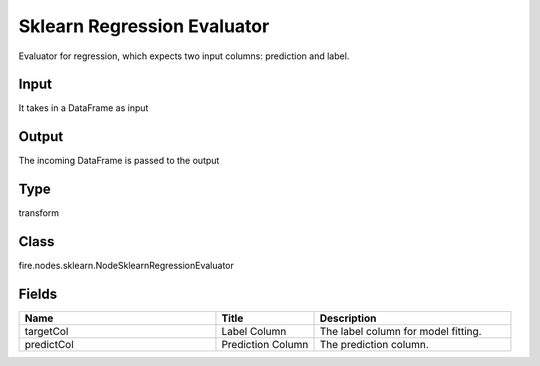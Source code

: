 Sklearn Regression Evaluator
=========== 

Evaluator for regression, which expects two input columns: prediction and label.

Input
--------------
It takes in a DataFrame as input

Output
--------------
The incoming DataFrame is passed to the output

Type
--------- 

transform

Class
--------- 

fire.nodes.sklearn.NodeSklearnRegressionEvaluator

Fields
--------- 

.. list-table::
      :widths: 10 5 10
      :header-rows: 1

      * - Name
        - Title
        - Description
      * - targetCol
        - Label Column
        - The label column for model fitting.
      * - predictCol
        - Prediction Column
        - The prediction column.




